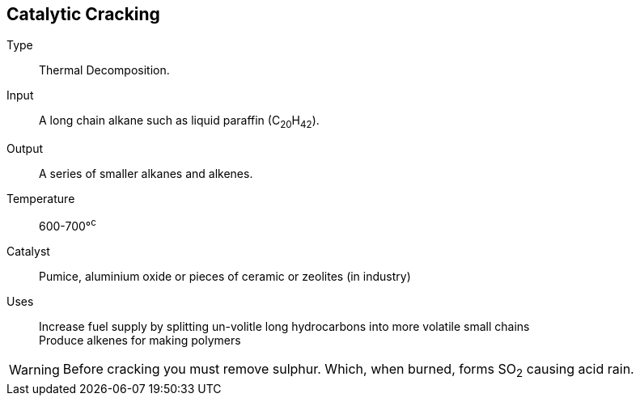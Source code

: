 == Catalytic Cracking

Type:: Thermal Decomposition.
Input:: A long chain alkane such as liquid paraffin (C~20~H~42~).
Output:: A series of smaller alkanes and alkenes.
Temperature:: 600-700&deg;^c^
Catalyst:: Pumice, aluminium oxide or pieces of ceramic or zeolites (in
           industry)
Uses:: Increase fuel supply by splitting un-volitle long hydrocarbons into more
       volatile small chains +
       Produce alkenes for making polymers

WARNING: Before cracking you must remove sulphur. Which, when burned, forms
         SO~2~ causing acid rain.
